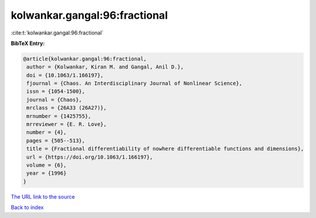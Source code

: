 kolwankar.gangal:96:fractional
==============================

:cite:t:`kolwankar.gangal:96:fractional`

**BibTeX Entry:**

.. code-block:: bibtex

   @article{kolwankar.gangal:96:fractional,
    author = {Kolwankar, Kiran M. and Gangal, Anil D.},
    doi = {10.1063/1.166197},
    fjournal = {Chaos. An Interdisciplinary Journal of Nonlinear Science},
    issn = {1054-1500},
    journal = {Chaos},
    mrclass = {26A33 (26A27)},
    mrnumber = {1425755},
    mrreviewer = {E. R. Love},
    number = {4},
    pages = {505--513},
    title = {Fractional differentiability of nowhere differentiable functions and dimensions},
    url = {https://doi.org/10.1063/1.166197},
    volume = {6},
    year = {1996}
   }
`The URL link to the source <ttps://doi.org/10.1063/1.166197}>`_


`Back to index <../By-Cite-Keys.html>`_
